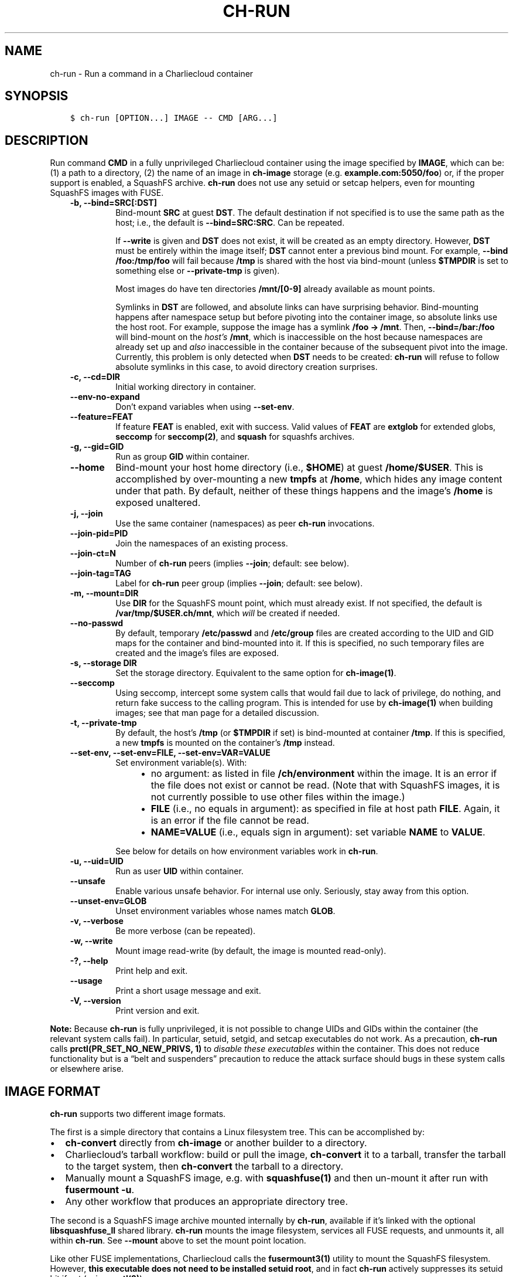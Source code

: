.\" Man page generated from reStructuredText.
.
.TH "CH-RUN" "1" "2023-06-28 11:54 -0400" "0.33" "Charliecloud"
.SH NAME
ch-run \- Run a command in a Charliecloud container
.
.nr rst2man-indent-level 0
.
.de1 rstReportMargin
\\$1 \\n[an-margin]
level \\n[rst2man-indent-level]
level margin: \\n[rst2man-indent\\n[rst2man-indent-level]]
-
\\n[rst2man-indent0]
\\n[rst2man-indent1]
\\n[rst2man-indent2]
..
.de1 INDENT
.\" .rstReportMargin pre:
. RS \\$1
. nr rst2man-indent\\n[rst2man-indent-level] \\n[an-margin]
. nr rst2man-indent-level +1
.\" .rstReportMargin post:
..
.de UNINDENT
. RE
.\" indent \\n[an-margin]
.\" old: \\n[rst2man-indent\\n[rst2man-indent-level]]
.nr rst2man-indent-level -1
.\" new: \\n[rst2man-indent\\n[rst2man-indent-level]]
.in \\n[rst2man-indent\\n[rst2man-indent-level]]u
..
.SH SYNOPSIS
.INDENT 0.0
.INDENT 3.5
.sp
.nf
.ft C
$ ch\-run [OPTION...] IMAGE \-\- CMD [ARG...]
.ft P
.fi
.UNINDENT
.UNINDENT
.SH DESCRIPTION
.sp
Run command \fBCMD\fP in a fully unprivileged Charliecloud container using
the image specified by \fBIMAGE\fP, which can be: (1)\ a path to a directory,
(2)\ the name of an image in \fBch\-image\fP storage (e.g.
\fBexample.com:5050/foo\fP) or, if the proper support is enabled, a SquashFS
archive. \fBch\-run\fP does not use any setuid or setcap helpers, even for
mounting SquashFS images with FUSE.
.INDENT 0.0
.INDENT 3.5
.INDENT 0.0
.TP
.B \fB\-b\fP, \fB\-\-bind=SRC[:DST]\fP
Bind\-mount \fBSRC\fP at guest \fBDST\fP\&. The default destination if
not specified is to use the same path as the host; i.e., the default is
\fB\-\-bind=SRC:SRC\fP\&. Can be repeated.
.sp
If \fB\-\-write\fP is given and \fBDST\fP does not exist, it will be
created as an empty directory. However, \fBDST\fP must be entirely
within the image itself; \fBDST\fP cannot enter a previous bind mount.
For example, \fB\-\-bind /foo:/tmp/foo\fP will fail because \fB/tmp\fP
is shared with the host via bind\-mount (unless \fB$TMPDIR\fP is set to
something else or \fB\-\-private\-tmp\fP is given).
.sp
Most images do have ten directories \fB/mnt/[0\-9]\fP already available
as mount points.
.sp
Symlinks in \fBDST\fP are followed, and absolute links can have
surprising behavior. Bind\-mounting happens after namespace setup but
before pivoting into the container image, so absolute links use the host
root. For example, suppose the image has a symlink \fB/foo \-> /mnt\fP\&.
Then, \fB\-\-bind=/bar:/foo\fP will bind\-mount on the \fIhost’s\fP
\fB/mnt\fP, which is inaccessible on the host because namespaces are
already set up and \fIalso\fP inaccessible in the container because of the
subsequent pivot into the image. Currently, this problem is only detected
when \fBDST\fP needs to be created: \fBch\-run\fP will refuse to follow
absolute symlinks in this case, to avoid directory creation surprises.
.TP
.B \fB\-c\fP, \fB\-\-cd=DIR\fP
Initial working directory in container.
.TP
.B \fB\-\-env\-no\-expand\fP
Don’t expand variables when using \fB\-\-set\-env\fP\&.
.TP
.B \fB\-\-feature=FEAT\fP
If feature \fBFEAT\fP is enabled, exit with success. Valid values of
\fBFEAT\fP are \fBextglob\fP for extended globs, \fBseccomp\fP for
\fBseccomp(2)\fP, and \fBsquash\fP for squashfs archives.
.TP
.B \fB\-g\fP, \fB\-\-gid=GID\fP
Run as group \fBGID\fP within container.
.TP
.B \fB\-\-home\fP
Bind\-mount your host home directory (i.e., \fB$HOME\fP) at guest
\fB/home/$USER\fP\&. This is accomplished by over\-mounting a new
\fBtmpfs\fP at \fB/home\fP, which hides any image content under that
path. By default, neither of these things happens and the image’s
\fB/home\fP is exposed unaltered.
.TP
.B \fB\-j\fP, \fB\-\-join\fP
Use the same container (namespaces) as peer \fBch\-run\fP invocations.
.TP
.B \fB\-\-join\-pid=PID\fP
Join the namespaces of an existing process.
.TP
.B \fB\-\-join\-ct=N\fP
Number of \fBch\-run\fP peers (implies \fB\-\-join\fP; default: see
below).
.TP
.B \fB\-\-join\-tag=TAG\fP
Label for \fBch\-run\fP peer group (implies \fB\-\-join\fP; default: see
below).
.TP
.B \fB\-m\fP, \fB\-\-mount=DIR\fP
Use \fBDIR\fP for the SquashFS mount point, which must already exist. If
not specified, the default is \fB/var/tmp/$USER.ch/mnt\fP, which \fIwill\fP
be created if needed.
.TP
.B \fB\-\-no\-passwd\fP
By default, temporary \fB/etc/passwd\fP and \fB/etc/group\fP files are
created according to the UID and GID maps for the container and
bind\-mounted into it. If this is specified, no such temporary files are
created and the image’s files are exposed.
.TP
.B \fB\-s\fP, \fB\-\-storage DIR\fP
Set the storage directory. Equivalent to the same option for
\fBch\-image(1)\fP\&.
.TP
.B \fB\-\-seccomp\fP
Using seccomp, intercept some system calls that would fail due to lack of
privilege, do nothing, and return fake success to the calling program.
This is intended for use by \fBch\-image(1)\fP when building images; see
that man page for a detailed discussion.
.TP
.B \fB\-t\fP, \fB\-\-private\-tmp\fP
By default, the host’s \fB/tmp\fP (or \fB$TMPDIR\fP if set) is
bind\-mounted at container \fB/tmp\fP\&. If this is specified, a new
\fBtmpfs\fP is mounted on the container’s \fB/tmp\fP instead.
.TP
.B \fB\-\-set\-env\fP, \fB\-\-set\-env=FILE\fP, \fB\-\-set\-env=VAR=VALUE\fP
Set environment variable(s). With:
.INDENT 7.0
.INDENT 3.5
.INDENT 0.0
.IP \(bu 2
no argument: as listed in file \fB/ch/environment\fP within the
image. It is an error if the file does not exist or cannot be read.
(Note that with SquashFS images, it is not currently possible to use
other files within the image.)
.IP \(bu 2
\fBFILE\fP (i.e., no equals in argument): as specified in file at
host path \fBFILE\fP\&. Again, it is an error if the file cannot be
read.
.IP \(bu 2
\fBNAME=VALUE\fP (i.e., equals sign in argument): set variable
\fBNAME\fP to \fBVALUE\fP\&.
.UNINDENT
.UNINDENT
.UNINDENT
.sp
See below for details on how environment variables work in \fBch\-run\fP\&.
.TP
.B \fB\-u\fP, \fB\-\-uid=UID\fP
Run as user \fBUID\fP within container.
.TP
.B \fB\-\-unsafe\fP
Enable various unsafe behavior. For internal use only. Seriously, stay
away from this option.
.TP
.B \fB\-\-unset\-env=GLOB\fP
Unset environment variables whose names match \fBGLOB\fP\&.
.TP
.B \fB\-v\fP, \fB\-\-verbose\fP
Be more verbose (can be repeated).
.TP
.B \fB\-w\fP, \fB\-\-write\fP
Mount image read\-write (by default, the image is mounted read\-only).
.TP
.B \fB\-?\fP, \fB\-\-help\fP
Print help and exit.
.TP
.B \fB\-\-usage\fP
Print a short usage message and exit.
.TP
.B \fB\-V\fP, \fB\-\-version\fP
Print version and exit.
.UNINDENT
.UNINDENT
.UNINDENT
.sp
\fBNote:\fP Because \fBch\-run\fP is fully unprivileged, it is not possible to
change UIDs and GIDs within the container (the relevant system calls fail). In
particular, setuid, setgid, and setcap executables do not work. As a
precaution, \fBch\-run\fP calls \fBprctl(PR_SET_NO_NEW_PRIVS, 1)\fP to
\fI\%disable these executables\fP within the
container. This does not reduce functionality but is a “belt and suspenders”
precaution to reduce the attack surface should bugs in these system calls or
elsewhere arise.
.SH IMAGE FORMAT
.sp
\fBch\-run\fP supports two different image formats.
.sp
The first is a simple directory that contains a Linux filesystem tree. This
can be accomplished by:
.INDENT 0.0
.IP \(bu 2
\fBch\-convert\fP directly from \fBch\-image\fP or another builder to a
directory.
.IP \(bu 2
Charliecloud’s tarball workflow: build or pull the image, \fBch\-convert\fP
it to a tarball, transfer the tarball to the target system, then
\fBch\-convert\fP the tarball to a directory.
.IP \(bu 2
Manually mount a SquashFS image, e.g. with \fBsquashfuse(1)\fP and then
un\-mount it after run with \fBfusermount \-u\fP\&.
.IP \(bu 2
Any other workflow that produces an appropriate directory tree.
.UNINDENT
.sp
The second is a SquashFS image archive mounted internally by \fBch\-run\fP,
available if it’s linked with the optional \fBlibsquashfuse_ll\fP shared
library. \fBch\-run\fP mounts the image filesystem, services all FUSE
requests, and unmounts it, all within \fBch\-run\fP\&. See \fB\-\-mount\fP
above to set the mount point location.
.sp
Like other FUSE implementations, Charliecloud calls the \fBfusermount3(1)\fP
utility to mount the SquashFS filesystem. However, \fBthis executable does not
need to be installed setuid root\fP, and in fact \fBch\-run\fP actively
suppresses its setuid bit if set (using \fBprctl(2)\fP).
.sp
Prior versions of Charliecloud provided wrappers for the \fBsquashfuse\fP
and \fBsquashfuse_ll\fP SquashFS mount commands and \fBfusermount \-u\fP
unmount command. We removed these because we concluded they had minimal
value\-add over the standard, unwrapped commands.
.sp
\fBWARNING:\fP
.INDENT 0.0
.INDENT 3.5
Currently, Charliecloud unmounts the SquashFS filesystem when user command
\fBCMD\fP’s process exits. It does not monitor any of its child
processes. Therefore, if the user command spawns child processes and then
exits before them (e.g., some daemons), those children will have the image
unmounted from underneath them. In this case, the workaround is to
mount/unmount using external tools. We expect to remove this limitation in
a future version.
.UNINDENT
.UNINDENT
.SH HOST FILES AND DIRECTORIES AVAILABLE IN CONTAINER VIA BIND MOUNTS
.sp
In addition to any directories specified by the user with \fB\-\-bind\fP,
\fBch\-run\fP has standard host files and directories that are bind\-mounted
in as well.
.sp
The following host files and directories are bind\-mounted at the same location
in the container. These give access to the host’s devices and various kernel
facilities. (Recall that Charliecloud provides minimal isolation and
containerized processes are mostly normal unprivileged processes.) They cannot
be disabled and are required; i.e., they must exist both on host and within
the image.
.INDENT 0.0
.INDENT 3.5
.INDENT 0.0
.IP \(bu 2
\fB/dev\fP
.IP \(bu 2
\fB/proc\fP
.IP \(bu 2
\fB/sys\fP
.UNINDENT
.UNINDENT
.UNINDENT
.sp
Optional; bind\-mounted only if path exists on both host and within the image,
without error or warning if not.
.INDENT 0.0
.INDENT 3.5
.INDENT 0.0
.IP \(bu 2
\fB/etc/hosts\fP and \fB/etc/resolv.conf\fP\&. Because Charliecloud
containers share the host network namespace, they need the same hostname
resolution configuration.
.IP \(bu 2
\fB/etc/machine\-id\fP\&. Provides a unique ID for the OS installation;
matching the host works for most situations. Needed to support D\-Bus, some
software licensing situations, and likely other use cases. See also \fI\%issue
#1050\fP\&.
.IP \(bu 2
\fB/var/lib/hugetlbfs\fP at guest \fB/var/opt/cray/hugetlbfs\fP, and
\fB/var/opt/cray/alps/spool\fP\&. These support Cray MPI.
.UNINDENT
.UNINDENT
.UNINDENT
.sp
Additional bind mounts done by default but can be disabled; see the options
above.
.INDENT 0.0
.INDENT 3.5
.INDENT 0.0
.IP \(bu 2
\fB$HOME\fP at \fB/home/$USER\fP (and image \fB/home\fP is hidden).
Makes user data and init files available.
.IP \(bu 2
\fB/tmp\fP (or \fB$TMPDIR\fP if set) at guest \fB/tmp\fP\&. Provides a
temporary directory that persists between container runs and is shared
with non\-containerized application components.
.IP \(bu 2
temporary files at \fB/etc/passwd\fP and \fB/etc/group\fP\&. Usernames
and group names need to be customized for each container run.
.UNINDENT
.UNINDENT
.UNINDENT
.SH MULTIPLE PROCESSES IN THE SAME CONTAINER WITH --JOIN
.sp
By default, different \fBch\-run\fP invocations use different user and mount
namespaces (i.e., different containers). While this has no impact on sharing
most resources between invocations, there are a few important exceptions.
These include:
.INDENT 0.0
.IP 1. 3
\fBptrace(2)\fP, used by debuggers and related tools. One can attach a
debugger to processes in descendant namespaces, but not sibling namespaces.
The practical effect of this is that (without \fB\-\-join\fP), you can’t
run a command with \fBch\-run\fP and then attach to it with a debugger
also run with \fBch\-run\fP\&.
.IP 2. 3
\fICross\-memory attach\fP (CMA) is used by cooperating processes to communicate
by simply reading and writing one another’s memory. This is also not
permitted between sibling namespaces. This affects various MPI
implementations that use CMA to pass messages between ranks on the same
node, because it’s faster than traditional shared memory.
.UNINDENT
.sp
\fB\-\-join\fP is designed to address this by placing related \fBch\-run\fP
commands (the “peer group”) in the same container. This is done by one of the
peers creating the namespaces with \fBunshare(2)\fP and the others joining
with \fBsetns(2)\fP\&.
.sp
To do so, we need to know the number of peers and a name for the group. These
are specified by additional arguments that can (hopefully) be left at default
values in most cases:
.INDENT 0.0
.IP \(bu 2
\fB\-\-join\-ct\fP sets the number of peers. The default is the value of the
first of the following environment variables that is defined:
\fBOMPI_COMM_WORLD_LOCAL_SIZE\fP, \fBSLURM_STEP_TASKS_PER_NODE\fP,
\fBSLURM_CPUS_ON_NODE\fP\&.
.IP \(bu 2
\fB\-\-join\-tag\fP sets the tag that names the peer group. The default is
environment variable \fBSLURM_STEP_ID\fP, if defined; otherwise, the PID
of \fBch\-run\fP’s parent. Tags can be re\-used for peer groups that start
at different times, i.e., once all peer \fBch\-run\fP have replaced
themselves with the user command, the tag can be re\-used.
.UNINDENT
.sp
Caveats:
.INDENT 0.0
.IP \(bu 2
One cannot currently add peers after the fact, for example, if one decides
to start a debugger after the fact. (This is only required for code with
bugs and is thus an unusual use case.)
.IP \(bu 2
\fBch\-run\fP instances race. The winner of this race sets up the
namespaces, and the other peers use the winner to find the namespaces to
join. Therefore, if the user command of the winner exits, any remaining
peers will not be able to join the namespaces, even if they are still
active. There is currently no general way to specify which \fBch\-run\fP
should be the winner.
.IP \(bu 2
If \fB\-\-join\-ct\fP is too high, the winning \fBch\-run\fP’s user command
exits before all peers join, or \fBch\-run\fP itself crashes, IPC resources
such as semaphores and shared memory segments will be leaked. These appear
as files in \fB/dev/shm/\fP and can be removed with \fBrm(1)\fP\&.
.IP \(bu 2
Many of the arguments given to the race losers, such as the image path and
\fB\-\-bind\fP, will be ignored in favor of what was given to the winner.
.UNINDENT
.SH ENVIRONMENT VARIABLES
.sp
\fBch\-run\fP leaves environment variables unchanged, i.e. the host
environment is passed through unaltered, except:
.INDENT 0.0
.IP \(bu 2
limited tweaks to avoid significant guest breakage;
.IP \(bu 2
user\-set variables via \fB\-\-set\-env\fP;
.IP \(bu 2
user\-unset variables via \fB\-\-unset\-env\fP; and
.IP \(bu 2
set \fBCH_RUNNING\fP\&.
.UNINDENT
.sp
This section describes these features.
.sp
The default tweaks happen first, then \fB\-\-set\-env\fP and
\fB\-\-unset\-env\fP in the order specified on the command line, and then
\fBCH_RUNNING\fP\&. The two options can be repeated arbitrarily many times,
e.g. to add/remove multiple variable sets or add only some variables in a
file.
.SS Default behavior
.sp
By default, \fBch\-run\fP makes the following environment variable changes:
.INDENT 0.0
.TP
.B \fB$CH_RUNNING\fP
Set to \fBWeird Al Yankovic\fP\&. While a process can figure out that it’s
in an unprivileged container and what namespaces are active without this
hint, that can be messy, and there is no way to tell that it’s a
\fICharliecloud\fP container specifically. This variable makes such a test
simple and well\-defined. (\fBNote:\fP This variable is unaffected by
\fB\-\-unset\-env\fP\&.)
.TP
.B \fB$HOME\fP
If \fB\-\-home\fP is specified, then your home directory is bind\-mounted
into the guest at \fB/home/$USER\fP\&. If you also have a different home
directory path on the host, an inherited \fB$HOME\fP will be incorrect
inside the guest, which confuses lots of software, notably Spack. Thus, with
\fB\-\-home\fP, \fB$HOME\fP is set to \fB/home/$USER\fP (by default, it
is unchanged.)
.TP
.B \fB$PATH\fP
Newer Linux distributions replace some root\-level directories, such as
\fB/bin\fP, with symlinks to their counterparts in \fB/usr\fP\&.
.sp
Some of these distributions (e.g., Fedora 24) have also dropped \fB/bin\fP
from the default \fB$PATH\fP\&. This is a problem when the guest OS does
\fInot\fP have a merged \fB/usr\fP (e.g., Debian 8 “Jessie”). Thus, we add
\fB/bin\fP to \fB$PATH\fP if it’s not already present.
.sp
Further reading:
.INDENT 7.0
.INDENT 3.5
.INDENT 0.0
.IP \(bu 2
\fI\%The case for the /usr Merge\fP
.IP \(bu 2
\fI\%Fedora\fP
.IP \(bu 2
\fI\%Debian\fP
.UNINDENT
.UNINDENT
.UNINDENT
.TP
.B \fB$TMPDIR\fP
Unset, because this is almost certainly a host path, and that host path is
made available in the guest at \fB/tmp\fP unless \fB\-\-private\-tmp\fP is
given.
.UNINDENT
.SS Setting variables with \fB\-\-set\-env\fP
.sp
The purpose of \fB\-\-set\-env\fP is to set environment variables within the
container. Values given replace any already in the environment (i.e.,
inherited from the host shell) or set by earlier \fB\-\-set\-env\fP\&. This flag
takes an optional argument with two possible forms:
.INDENT 0.0
.IP 1. 3
\fBIf the argument contains an equals sign\fP (\fB=\fP, ASCII 61), that
sets an environment variable directly. For example, to set \fBFOO\fP to
the string value \fBbar\fP:
.INDENT 3.0
.INDENT 3.5
.sp
.nf
.ft C
$ ch\-run \-\-set\-env=FOO=bar ...
.ft P
.fi
.UNINDENT
.UNINDENT
.sp
Single straight quotes around the value (\fB\(aq\fP, ASCII 39) are stripped,
though be aware that both single and double quotes are also interpreted by
the shell. For example, this example is similar to the prior one; the
double quotes are removed by the shell and the single quotes are removed by
\fBch\-run\fP:
.INDENT 3.0
.INDENT 3.5
.sp
.nf
.ft C
$ ch\-run \-\-set\-env="\(aqBAZ=qux\(aq" ...
.ft P
.fi
.UNINDENT
.UNINDENT
.IP 2. 3
\fBIf the argument does not contain an equals sign\fP, it is a host path to a
file containing zero or more variables using the same syntax as above
(except with no prior shell processing). This file contains a sequence of
assignments separated by newlines. Empty lines are ignored, and no comments
are interpreted. (This syntax is designed to accept the output of
\fBprintenv\fP and be easily produced by other simple mechanisms.) For
example:
.INDENT 3.0
.INDENT 3.5
.sp
.nf
.ft C
$ cat /tmp/env.txt
FOO=bar
BAZ=\(aqqux\(aq
$ ch\-run \-\-set\-env=/tmp/env.txt ...
.ft P
.fi
.UNINDENT
.UNINDENT
.sp
For directory images only (because the file is read before containerizing),
guest paths can be given by prepending the image path.
.IP 3. 3
\fBIf there is no argument\fP, the file \fB/ch/environment\fP within the
image is used. This file is commonly populated by \fBENV\fP instructions
in the Dockerfile. For example, equivalently to form\ 2:
.INDENT 3.0
.INDENT 3.5
.sp
.nf
.ft C
$ cat Dockerfile
[...]
ENV FOO=bar
ENV BAZ=qux
[...]
$ ch\-image build \-t foo .
$ ch\-convert foo /var/tmp/foo.sqfs
$ ch\-run \-\-set\-env /var/tmp/foo.sqfs \-\- ...
.ft P
.fi
.UNINDENT
.UNINDENT
.sp
(Note the image path is interpreted correctly, not as the \fB\-\-set\-env\fP
argument.)
.sp
At present, there is no way to use files other than \fB/ch/environment\fP
within SquashFS images.
.UNINDENT
.sp
Environment variables are expanded for values that look like search paths,
unless \fB\-\-env\-no\-expand\fP is given prior to \fB\-\-set\-env\fP\&. In this
case, the value is a sequence of zero or more possibly\-empty items separated
by colon (\fB:\fP, ASCII 58). If an item begins with dollar sign (\fB$\fP,
ASCII 36), then the rest of the item is the name of an environment variable.
If this variable is set to a non\-empty value, that value is substituted for
the item; otherwise (i.e., the variable is unset or the empty string), the
item is deleted, including a delimiter colon. The purpose of omitting empty
expansions is to avoid surprising behavior such as an empty element in
\fB$PATH\fP meaning \fI\%the current directory\fP\&.
.sp
For example, to set \fBHOSTPATH\fP to the search path in the current shell
(this is expanded by \fBch\-run\fP, though letting the shell do it happens to
be equivalent):
.INDENT 0.0
.INDENT 3.5
.sp
.nf
.ft C
$ ch\-run \-\-set\-env=\(aqHOSTPATH=$PATH\(aq ...
.ft P
.fi
.UNINDENT
.UNINDENT
.sp
To prepend \fB/opt/bin\fP to this current search path:
.INDENT 0.0
.INDENT 3.5
.sp
.nf
.ft C
$ ch\-run \-\-set\-env=\(aqPATH=/opt/bin:$PATH\(aq ...
.ft P
.fi
.UNINDENT
.UNINDENT
.sp
To prepend \fB/opt/bin\fP to the search path set by the Dockerfile, as
retrieved from guest file \fB/ch/environment\fP (here we really cannot let
the shell expand \fB$PATH\fP):
.INDENT 0.0
.INDENT 3.5
.sp
.nf
.ft C
$ ch\-run \-\-set\-env \-\-set\-env=\(aqPATH=/opt/bin:$PATH\(aq ...
.ft P
.fi
.UNINDENT
.UNINDENT
.sp
Examples of valid assignment, assuming that environment variable \fBBAR\fP
is set to \fBbar\fP and \fBUNSET\fP is unset or set to the empty string:
.TS
center;
|l|l|l|.
_
T{
Assignment
T}	T{
Name
T}	T{
Value
T}
_
T{
\fBFOO=bar\fP
T}	T{
\fBFOO\fP
T}	T{
\fBbar\fP
T}
_
T{
\fBFOO=bar=baz\fP
T}	T{
\fBFOO\fP
T}	T{
\fBbar=baz\fP
T}
_
T{
\fBFLAGS=\-march=foo \-mtune=bar\fP
T}	T{
\fBFLAGS\fP
T}	T{
\fB\-march=foo \-mtune=bar\fP
T}
_
T{
\fBFLAGS=\(aq\-march=foo \-mtune=bar\(aq\fP
T}	T{
\fBFLAGS\fP
T}	T{
\fB\-march=foo \-mtune=bar\fP
T}
_
T{
\fBFOO=$BAR\fP
T}	T{
\fBFOO\fP
T}	T{
\fBbar\fP
T}
_
T{
\fBFOO=$BAR:baz\fP
T}	T{
\fBFOO\fP
T}	T{
\fBbar:baz\fP
T}
_
T{
\fBFOO=\fP
T}	T{
\fBFOO\fP
T}	T{
empty string
T}
_
T{
\fBFOO=$UNSET\fP
T}	T{
\fBFOO\fP
T}	T{
empty string
T}
_
T{
\fBFOO=baz:$UNSET:qux\fP
T}	T{
\fBFOO\fP
T}	T{
\fBbaz:qux\fP (not \fBbaz::qux\fP)
T}
_
T{
\fBFOO=:bar:baz::\fP
T}	T{
\fBFOO\fP
T}	T{
\fB:bar:baz::\fP
T}
_
T{
\fBFOO=\(aq\(aq\fP
T}	T{
\fBFOO\fP
T}	T{
empty string
T}
_
T{
\fBFOO=\(aq\(aq\(aq\(aq\fP
T}	T{
\fBFOO\fP
T}	T{
\fB\(aq\(aq\fP (two single quotes)
T}
_
.TE
.sp
Example invalid assignments:
.TS
center;
|l|l|.
_
T{
Assignment
T}	T{
Problem
T}
_
T{
\fBFOO bar\fP
T}	T{
no equals separator
T}
_
T{
\fB=bar\fP
T}	T{
name cannot be empty
T}
_
.TE
.sp
Example valid assignments that are probably not what you want:
.TS
center;
|l|l|l|l|.
_
T{
Assignment
T}	T{
Name
T}	T{
Value
T}	T{
Problem
T}
_
T{
\fBFOO="bar"\fP
T}	T{
\fBFOO\fP
T}	T{
\fB"bar"\fP
T}	T{
double quotes aren’t stripped
T}
_
T{
\fBFOO=bar # baz\fP
T}	T{
\fBFOO\fP
T}	T{
\fBbar # baz\fP
T}	T{
comments not supported
T}
_
T{
\fBFOO=bar\etbaz\fP
T}	T{
\fBFOO\fP
T}	T{
\fBbar\etbaz\fP
T}	T{
backslashes are not special
T}
_
T{
\fB​ FOO=bar\fP
T}	T{
\fB​ FOO\fP
T}	T{
\fBbar\fP
T}	T{
leading space in key
T}
_
T{
\fBFOO= bar\fP
T}	T{
\fBFOO\fP
T}	T{
\fB​ bar\fP
T}	T{
leading space in value
T}
_
T{
\fB$FOO=bar\fP
T}	T{
\fB$FOO\fP
T}	T{
\fBbar\fP
T}	T{
variables not expanded in key
T}
_
T{
\fBFOO=$BAR baz:qux\fP
T}	T{
\fBFOO\fP
T}	T{
\fBqux\fP
T}	T{
variable \fBBAR baz\fP not set
T}
_
.TE
.SS Removing variables with \fB\-\-unset\-env\fP
.sp
The purpose of \fB\-\-unset\-env=GLOB\fP is to remove unwanted environment
variables. The argument \fBGLOB\fP is a glob pattern (\fI\%dialect\fP \fBfnmatch(3)\fP
with the \fBFNM_EXTMATCH\fP flag where supported); all variables with
matching names are removed from the environment.
.sp
\fBWARNING:\fP
.INDENT 0.0
.INDENT 3.5
Because the shell also interprets glob patterns, if any wildcard characters
are in \fBGLOB\fP, it is important to put it in single quotes to avoid
surprises.
.UNINDENT
.UNINDENT
.sp
\fBGLOB\fP must be a non\-empty string.
.sp
Example 1: Remove the single environment variable \fBFOO\fP:
.INDENT 0.0
.INDENT 3.5
.sp
.nf
.ft C
$ export FOO=bar
$ env | fgrep FOO
FOO=bar
$ ch\-run \-\-unset\-env=FOO $CH_TEST_IMGDIR/chtest \-\- env | fgrep FOO
$
.ft P
.fi
.UNINDENT
.UNINDENT
.sp
Example 2: Hide from a container the fact that it’s running in a Slurm
allocation, by removing all variables beginning with \fBSLURM\fP\&. You might
want to do this to test an MPI program with one rank and no launcher:
.INDENT 0.0
.INDENT 3.5
.sp
.nf
.ft C
$ salloc \-N1
$ env | egrep \(aq^SLURM\(aq | wc
   44      44    1092
$ ch\-run $CH_TEST_IMGDIR/mpihello\-openmpi \-\- /hello/hello
[... long error message ...]
$ ch\-run \-\-unset\-env=\(aqSLURM*\(aq $CH_TEST_IMGDIR/mpihello\-openmpi \-\- /hello/hello
0: MPI version:
Open MPI v3.1.3, package: Open MPI root@c897a83f6f92 Distribution, ident: 3.1.3, repo rev: v3.1.3, Oct 29, 2018
0: init ok cn001.localdomain, 1 ranks, userns 4026532530
0: send/receive ok
0: finalize ok
.ft P
.fi
.UNINDENT
.UNINDENT
.sp
Example 3: Clear the environment completely (remove all variables):
.INDENT 0.0
.INDENT 3.5
.sp
.nf
.ft C
$ ch\-run \-\-unset\-env=\(aq*\(aq $CH_TEST_IMGDIR/chtest \-\- env
$
.ft P
.fi
.UNINDENT
.UNINDENT
.sp
Example 4: Remove all environment variables \fIexcept\fP for those prefixed with
either \fBWANTED_\fP or \fBALSO_WANTED_\fP:
.INDENT 0.0
.INDENT 3.5
.sp
.nf
.ft C
$ export WANTED_1=yes
$ export ALSO_WANTED_2=yes
$ export NOT_WANTED_1=no
$ ch\-run \-\-unset\-env=\(aq!(WANTED_*|ALSO_WANTED_*)\(aq $CH_TEST_IMGDIR/chtest \-\- env
WANTED_1=yes
ALSO_WANTED_2=yes
$
.ft P
.fi
.UNINDENT
.UNINDENT
.sp
Note that some programs, such as shells, set some environment variables even
if started with no init files:
.INDENT 0.0
.INDENT 3.5
.sp
.nf
.ft C
$ ch\-run \-\-unset\-env=\(aq*\(aq $CH_TEST_IMGDIR/debian_9ch \-\- bash \-\-noprofile \-\-norc \-c env
SHLVL=1
PWD=/
_=/usr/bin/env
$
.ft P
.fi
.UNINDENT
.UNINDENT
.SH EXAMPLES
.sp
Run the command \fBecho hello\fP inside a Charliecloud container using the
unpacked image at \fB/data/foo\fP:
.INDENT 0.0
.INDENT 3.5
.sp
.nf
.ft C
$ ch\-run /data/foo \-\- echo hello
hello
.ft P
.fi
.UNINDENT
.UNINDENT
.sp
Run an MPI job that can use CMA to communicate:
.INDENT 0.0
.INDENT 3.5
.sp
.nf
.ft C
$ srun ch\-run \-\-join /data/foo \-\- bar
.ft P
.fi
.UNINDENT
.UNINDENT
.SH SYSLOG
.sp
By default, \fBch\-run\fP logs its command line to \fI\%syslog\fP\&. (This can be disabled by configuring
with \fB\-\-disable\-syslog\fP\&.) This includes: (1) the invoking real UID, (2)
the number of command line arguments, and (3) the arguments, separated by
spaces. For example:
.INDENT 0.0
.INDENT 3.5
.sp
.nf
.ft C
Dec 10 18:19:08 mybox ch\-run: uid=1000 args=7: ch\-run \-v /var/tmp/00_tiny \-\- echo hello "wor l}\e$d"
.ft P
.fi
.UNINDENT
.UNINDENT
.sp
Logging is one of the first things done during program initialization, even
before command line parsing. That is, almost all command lines are logged,
even if erroneous, and there is no logging of program success or failure.
.sp
Arguments are serialized with the following procedure. The purpose is to
provide a human\-readable reconstruction of the command line while also
allowing each argument to be recovered byte\-for\-byte.
.INDENT 0.0
.INDENT 3.5
.INDENT 0.0
.IP \(bu 2
If an argument contains only printable ASCII bytes that are not
whitespace, shell metacharacters, double quote (\fB"\fP, ASCII 34
decimal), or backslash (\fB\e​\fP, ASCII 92), then log it unchanged.
.IP \(bu 2
Otherwise, (a)\ enclose the argument in double quotes and
(b)\ backslash\-escape double quotes, backslashes, and characters
interpreted by Bash (including POSIX shells) within double quotes.
.UNINDENT
.UNINDENT
.UNINDENT
.sp
The verbatim command line typed in the shell cannot be recovered, because not
enough information is provided to UNIX programs. For example,
\fBecho\ \ \(aqfoo\(aq\fP is given to programs as a sequence of two arguments,
\fBecho\fP and \fBfoo\fP; the two spaces and single quotes are removed by
the shell. The zero byte, ASCII NUL, cannot appear in arguments because it
would terminate the string.
.SH EXIT STATUS
.sp
If there is an error during containerization, \fBch\-run\fP exits with status
non\-zero. If the user command is started successfully, the exit status is that
of the user command, with one exception: if the image is an internally mounted
SquashFS filesystem and the user command is killed by a signal, the exit
status is 1 regardless of the signal value.
.SH REPORTING BUGS
.sp
If Charliecloud was obtained from your Linux distribution, use your
distribution’s bug reporting procedures.
.sp
Otherwise, report bugs to: \fI\%https://github.com/hpc/charliecloud/issues\fP
.SH SEE ALSO
.sp
charliecloud(7)
.sp
Full documentation at: <\fI\%https://hpc.github.io/charliecloud\fP>
.SH COPYRIGHT
2014–2022, Triad National Security, LLC and others
.\" Generated by docutils manpage writer.
.
